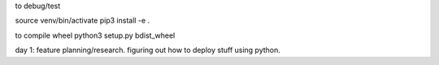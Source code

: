 to debug/test

source venv/bin/activate
pip3 install -e .

to compile wheel
python3 setup.py bdist_wheel


day 1: feature planning/research. figuring out how to deploy stuff using python.